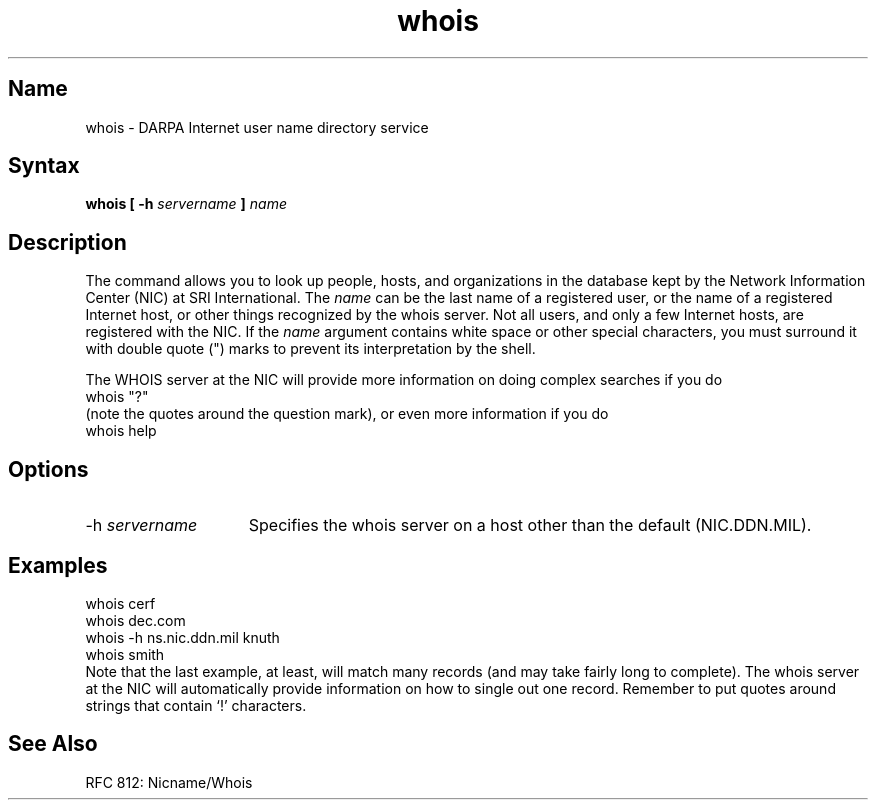 .TH whois 1 "" "" Unsupported
.SH Name
whois \- DARPA Internet user name directory service
.SH Syntax
.B whois [ \-h \fIservername\fP ] \fIname\fP
.SH Description
.NXR "whois command"
The
.PN whois
command allows you to look up people, hosts, and organizations in 
the database
kept by the Network Information Center (NIC) at SRI International.
The
.I name
can be the last name of a registered user, or the name of a registered
Internet host, or other things recognized by the whois server. Not 
all users, and only a few Internet hosts, are registered with the
NIC.  If the 
.I name
argument contains white space or other special characters, you must
surround it with double quote (") marks to 
prevent its interpretation by the shell.
.PP
.PP
The WHOIS server at the NIC will provide more information on doing
complex searches if you do
.EX 5
whois "?"
.EE
(note the quotes around the question mark), or even more information
if you do
.EX 5
whois help
.EE
.SH Options
.IP "\-h \fIservername\fP" 15
Specifies the whois server on a host other than the default 
(NIC.DDN.MIL).
.SH Examples
.EX 5
whois cerf
whois dec.com
whois -h ns.nic.ddn.mil knuth
whois smith
.EE
Note that the last example, at least, will match many records
(and may take fairly long to complete).  The whois server at 
the NIC will
automatically provide information on how to single out one record.
Remember to put quotes around strings that contain `!' characters.
.SH See Also
RFC 812:  Nicname/Whois
